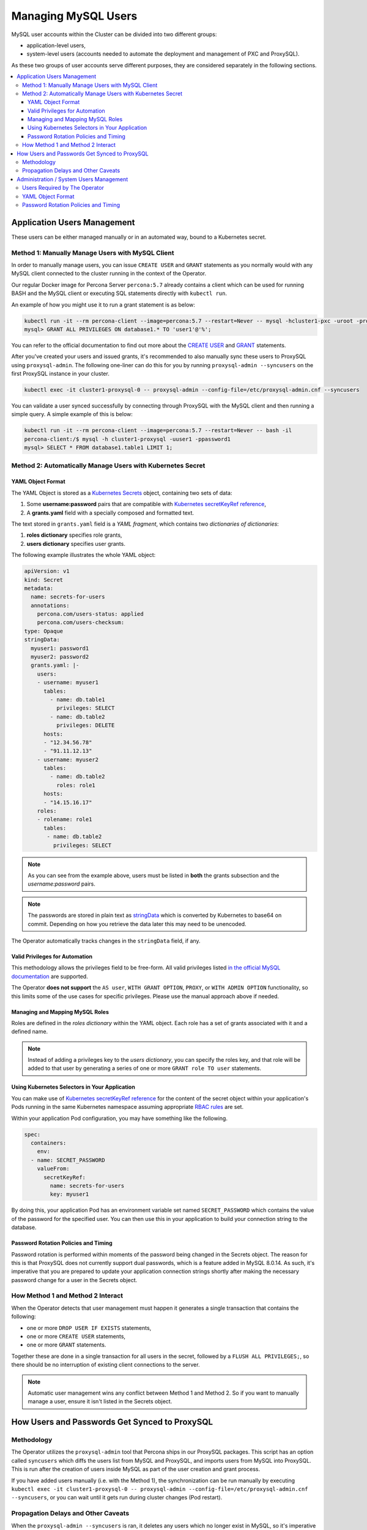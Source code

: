 =====================
Managing MySQL Users
=====================

MySQL user accounts within the Cluster can be divided into two different groups:

* application-level users,
* system-level users (accounts needed to automate the deployment and management of PXC and ProxySQL).

As these two groups of user accounts serve different purposes, they are considered separately in the following sections.

.. contents:: :local:

Application Users Management
==============================

These users can be either managed manually or in an automated way, bound to a Kubernetes secret.

Method 1: Manually Manage Users with MySQL Client
-------------------------------------------------

In order to manually manage users, you can issue ``CREATE USER`` and ``GRANT`` statements as you normally would with any MySQL client connected to the cluster running in the context of the Operator. 

Our regular Docker image for Percona Server ``percona:5.7`` already contains a client which can be used for running BASH and the MySQL client or executing SQL statements directly with ``kubectl run``.

An example of how you might use it to run a grant statement is as below:

.. code:: bash

    kubectl run -it --rm percona-client --image=percona:5.7 --restart=Never -- mysql -hcluster1-pxc -uroot -proot_password
    mysql> GRANT ALL PRIVILEGES ON database1.* TO 'user1'@'%';

You can refer to the official documentation to find out more about the `CREATE USER <https://dev.mysql.com/doc/refman/8.0/en/create-user.html>`_ and `GRANT <https://dev.mysql.com/doc/refman/8.0/en/grant.html>`_ statements.

After you've created your users and issued grants, it's recommended to also manually sync these users to ProxySQL using ``proxysql-admin``.  The following one-liner can do this for you by running ``proxysql-admin --syncusers`` on the first ProxySQL instance in your cluster.

.. code:: bash

   kubectl exec -it cluster1-proxysql-0 -- proxysql-admin --config-file=/etc/proxysql-admin.cnf --syncusers

You can validate a user synced successfully by connecting through ProxySQL with the MySQL client and then running a simple query.  A simple example of this is below:

.. code:: bash

   kubectl run -it --rm percona-client --image=percona:5.7 --restart=Never -- bash -il
   percona-client:/$ mysql -h cluster1-proxysql -uuser1 -ppassword1
   mysql> SELECT * FROM database1.table1 LIMIT 1;

Method 2: Automatically Manage Users with Kubernetes Secret
-----------------------------------------------------------

YAML Object Format
******************

The YAML Object is stored as a `Kubernetes Secrets <https://kubernetes.io/docs/concepts/configuration/secret/>`_ object, containing two sets of data:

1. Some **username:password** pairs that are compatible with `Kubernetes secretKeyRef reference <https://kubernetes.io/docs/tasks/inject-data-application/distribute-credentials-secure/#define-a-container-environment-variable-with-data-from-a-single-secret>`_,
2. A **grants.yaml** field with a specially composed and formatted text.

The text stored in ``grants.yaml`` field is a *YAML fragment*, which contains two *dictionaries of dictionaries*: 

1. **roles dictionary** specifies role grants,
2. **users dictionary** specifies user grants.

The following example illustrates the whole YAML object:

.. code:: yaml

   apiVersion: v1
   kind: Secret
   metadata:
     name: secrets-for-users
     annotations:
       percona.com/users-status: applied
       percona.com/users-checksum:
   type: Opaque
   stringData:
     myuser1: password1
     myuser2: password2
     grants.yaml: |-
       users:
       - username: myuser1
         tables:
           - name: db.table1
             privileges: SELECT
           - name: db.table2
             privileges: DELETE
         hosts:
         - "12.34.56.78"
         - "91.11.12.13"
       - username: myuser2
         tables:
           - name: db.table2
             roles: role1
         hosts:
         - "14.15.16.17"
       roles:
       - rolename: role1
         tables:
          - name: db.table2
            privileges: SELECT

.. note:: As you can see from the example above, users must be listed in **both** the grants subsection and the *username:password* pairs.

.. note:: The passwords are stored in plain text as `stringData <https://kubernetes.io/docs/concepts/configuration/secret/#creating-a-secret-manually>`_ which is converted by Kubernetes to base64 on commit.  Depending on how you retrieve the data later this may need to be unencoded.

The Operator automatically tracks changes in the ``stringData`` field, if any.

Valid Privileges for Automation
*******************************

This methodology allows the privileges field to be free-form. All valid privileges listed `in the official MySQL documentation <https://dev.mysql.com/doc/refman/8.0/en/grant.html>`_ are supported.

The Operator **does not support** the ``AS user``, ``WITH GRANT OPTION``, ``PROXY``, or ``WITH ADMIN OPTION`` functionality, so this limits some of the use cases for specific privileges. Please use the manual approach above if needed.

Managing and Mapping MySQL Roles
********************************

Roles are defined in the *roles dictionary* within the YAML object. Each role has a set of grants associated with it and a defined name. 

.. note:: Instead of adding a privileges key to the *users dictionary*, you can specify the roles key, and that role will be added to that user by generating a series of one or more ``GRANT role TO user`` statements.

Using Kubernetes Selectors in Your Application
**********************************************

You can make use of `Kubernetes secretKeyRef reference <https://kubernetes.io/docs/tasks/inject-data-application/distribute-credentials-secure/#define-a-container-environment-variable-with-data-from-a-single-secret>`_ for the content of the secret object within your application's Pods running in the same Kubernetes namespace assuming appropriate `RBAC rules <https://kubernetes.io/docs/reference/access-authn-authz/rbac/>`_ are set.

Within your application Pod configuration, you may have something like the following.

.. code:: yaml

   spec:
     containers:
       env:
     - name: SECRET_PASSWORD
       valueFrom:
         secretKeyRef:
           name: secrets-for-users
           key: myuser1

By doing this, your application Pod has an environment variable set named ``SECRET_PASSWORD`` which contains the value of the password for the specified user.  You can then use this in your application to build your connection string to the database.

Password Rotation Policies and Timing
*************************************

Password rotation is performed within moments of the password being changed in the Secrets object. The reason for this is that ProxySQL does not currently support dual passwords, which is a feature added in MySQL 8.0.14.  As such, it's imperative that you are prepared to update your application connection strings shortly after making the necessary password change for a user in the Secrets object.

How Method 1 and Method 2 Interact
----------------------------------

When the Operator detects that user management must happen it generates a single transaction that contains the following:

* one or more ``DROP USER IF EXISTS`` statements,
* one or more ``CREATE USER`` statements,
* one or more ``GRANT`` statements.

Together these are done in a single transaction for all users in the secret, followed by a ``FLUSH ALL PRIVILEGES;``, so there should be no interruption of existing client connections to the server.

.. note:: Automatic user management wins any conflict between Method 1 and Method 2.  So if you want to manually manage a user, ensure it isn't listed in the Secrets object.

How Users and Passwords Get Synced to ProxySQL
==============================================

Methodology
-----------

The Operator utilizes the ``proxysql-admin`` tool that Percona ships in our ProxySQL packages.  This script has an option called ``syncusers`` which diffs the users list from MySQL and ProxySQL, and imports users from MySQL into ProxySQL.  This is run after the creation of users inside MySQL as part of the user creation and grant process.

If you have added users manually (i.e. with the Method 1), the synchronization can be run manually by executing ``kubectl exec -it cluster1-proxysql-0 -- proxysql-admin --config-file=/etc/proxysql-admin.cnf --syncusers``, or you can wait until it gets run during cluster changes (Pod restart).

Propagation Delays and Other Caveats
------------------------------------

When the ``proxysql-admin --syncusers`` is ran, it deletes any users which no longer exist in MySQL, so it's imperative that it gets run after users are successfully added. As such, there is a short delay during the user creation and grants process, as we run all queries first before executing syncusers.  This delay can be up to a few seconds.

Additionally, if you are not making use of the automated processes for managing users, you are also responsible for manually syncing users to ProxySQL.

If you have manually added some users and some have been added afterward using the automated method, syncusers will cause both sets of users to sync to ProxySQL, and the Operator will not interact with or otherwise harm the users you created manually.

If you do the automated piece after the manual piece, syncusers gets run automatically.


Administration / System Users Management
========================================

Users Required by The Operator
------------------------------

In order to automate the deployment and management of Percona XtraDB Cluster and ProxySQL, the Operator requires system-level PXC users.  The minimal set of users is ``root``, ``proxyadmin``, ``xtrabackup``, ``clustercheck``, and ``monitor``.

The purposes are relatively self-evident from the names, but a detailed table can be found :ref:`in a dedicated section<users.system-users>` which describes each user and what they are utilized for with links to related documentation.

YAML Object Format
------------------

The default name of the Secrets object for these users is ``my-cluster-secrets`` and can be set in the CR for your cluster in ``spec.secretName`` to something different.  When you create the object, it should match the following simple format.

.. code:: yaml

   apiVersion: v1
   kind: Secret
   metadata:
     name: my-cluster-secrets
   type: Opaque
   data:
     root: cm9vdF9wYXNzd29yZA==
     xtrabackup: YmFja3VwX3Bhc3N3b3Jk
     monitor: bW9uaXRvcg==
     clustercheck: Y2x1c3RlcmNoZWNrcGFzc3dvcmQ=
     proxyadmin: YWRtaW5fcGFzc3dvcmQ=
     pmmserver: c3VwYXxefHBheno=

The example above matches what is shipped in ``deploy/secrets.yaml`` which contains default passwords. You should NOT use these in production, but they are present to assist in automated testing or simple use in a development environment.

As you can see, because we use the ``data`` type in the Secrets object, all values for each key/value pair must be encoded in base64.  To do this you can simply run ``echo -n "password" | base64`` in your local shell to get valid values.

Password Rotation Policies and Timing
-------------------------------------

As above with application users, when a change is detected, the Operator creates the necessary transaction to change passwords.  This rotation happens instantly, and it's not needed to take any action beyond changing the password.
